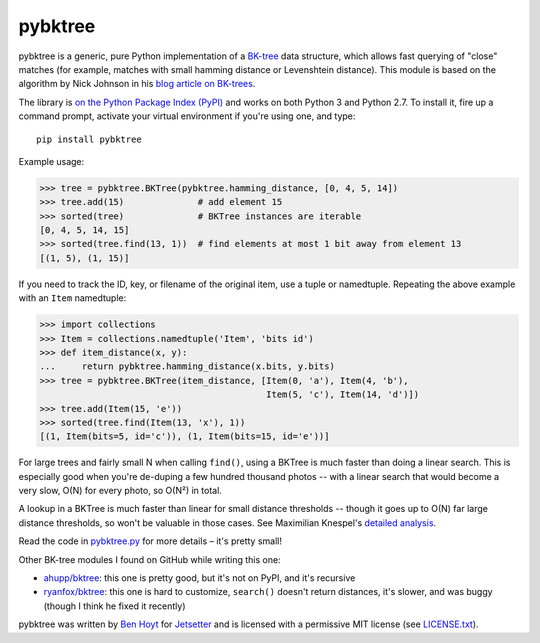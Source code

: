pybktree
========

pybktree is a generic, pure Python implementation of a `BK-tree`_ data
structure, which allows fast querying of "close" matches (for example, matches
with small hamming distance or Levenshtein distance). This module is based on
the algorithm by Nick Johnson in his `blog article on BK-trees`_.

The library is `on the Python Package Index (PyPI)`_ and works on both Python
3 and Python 2.7. To install it, fire up a command prompt, activate your
virtual environment if you're using one, and type:

::

    pip install pybktree

Example usage:

.. code:: python

    >>> tree = pybktree.BKTree(pybktree.hamming_distance, [0, 4, 5, 14])
    >>> tree.add(15)              # add element 15
    >>> sorted(tree)              # BKTree instances are iterable
    [0, 4, 5, 14, 15]
    >>> sorted(tree.find(13, 1))  # find elements at most 1 bit away from element 13
    [(1, 5), (1, 15)]

If you need to track the ID, key, or filename of the original item, use a
tuple or namedtuple. Repeating the above example with an ``Item`` namedtuple:

.. code:: python

    >>> import collections
    >>> Item = collections.namedtuple('Item', 'bits id')
    >>> def item_distance(x, y):
    ...     return pybktree.hamming_distance(x.bits, y.bits)
    >>> tree = pybktree.BKTree(item_distance, [Item(0, 'a'), Item(4, 'b'),
                                               Item(5, 'c'), Item(14, 'd')])
    >>> tree.add(Item(15, 'e'))
    >>> sorted(tree.find(Item(13, 'x'), 1))
    [(1, Item(bits=5, id='c')), (1, Item(bits=15, id='e'))]

For large trees and fairly small N when calling ``find()``, using a BKTree is
much faster than doing a linear search. This is especially good when you're
de-duping a few hundred thousand photos -- with a linear search that would
become a very slow, O(N) for every photo, so O(N²) in total.

A lookup in a BKTree is much faster than linear for small distance thresholds --
though it goes up to O(N) far large distance thresholds, so won't be valuable in
those cases. See Maximilian Knespel's `detailed analysis`_.

Read the code in `pybktree.py`_ for more details – it's pretty small!

Other BK-tree modules I found on GitHub while writing this one:

* `ahupp/bktree`_: this one is pretty good, but it's not on PyPI, and it's
  recursive
* `ryanfox/bktree`_: this one is hard to customize, ``search()`` doesn't
  return distances, it's slower, and was buggy (though I think he fixed it
  recently)

pybktree was written by `Ben Hoyt`_ for `Jetsetter`_ and is licensed with a
permissive MIT license (see `LICENSE.txt`_).


.. _BK-tree: https://en.wikipedia.org/wiki/BK-tree
.. _blog article on BK-trees: http://blog.notdot.net/2007/4/Damn-Cool-Algorithms-Part-1-BK-Trees
.. _on the Python Package Index (PyPI): https://pypi.python.org/pypi/pybktree
.. _pybktree.py: https://github.com/Jetsetter/pybktree/blob/master/pybktree.py
.. _ahupp/bktree: https://github.com/ahupp/bktree
.. _ryanfox/bktree: https://github.com/ryanfox/bktree
.. _Ben Hoyt: http://benhoyt.com/
.. _Jetsetter: http://www.jetsetter.com/
.. _LICENSE.txt: https://github.com/Jetsetter/pybktree/blob/master/LICENSE.txt
.. _detailed analysis: https://github.com/Jetsetter/pybktree/issues/5
